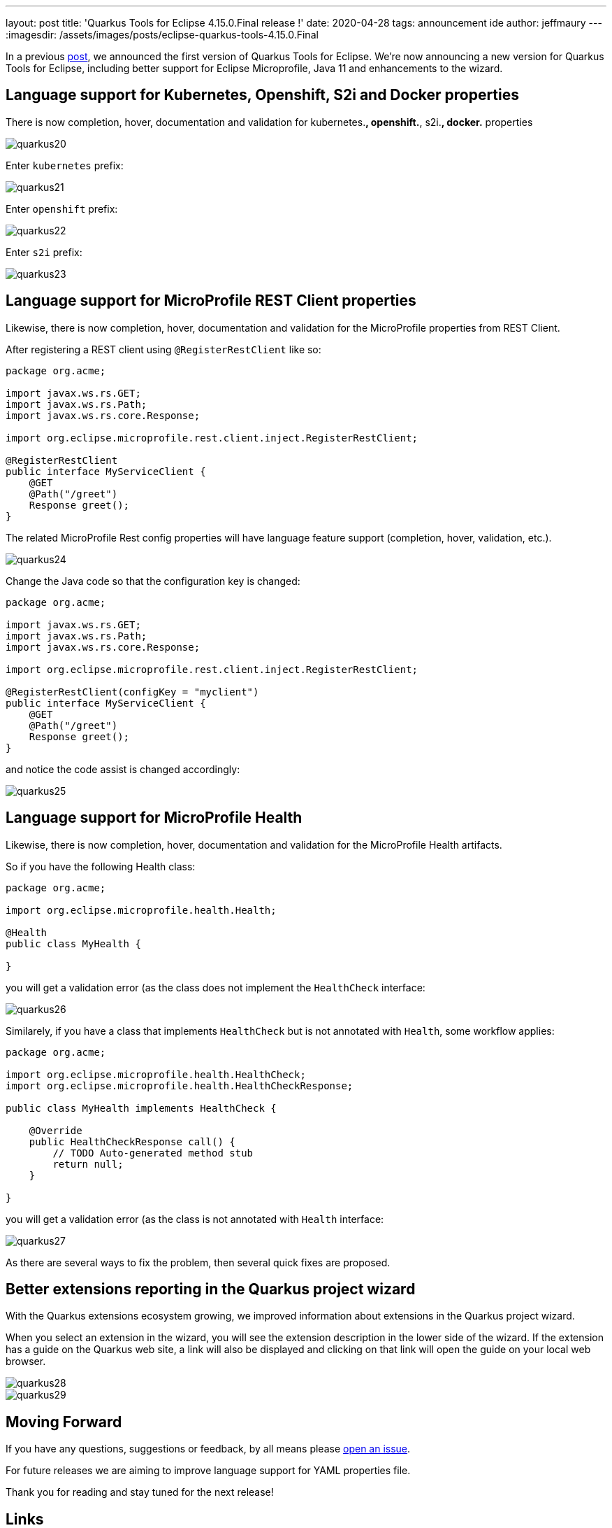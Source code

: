 ---
layout: post
title: 'Quarkus Tools for Eclipse 4.15.0.Final release !'
date: 2020-04-28
tags: announcement ide
author: jeffmaury
---
:imagesdir: /assets/images/posts/eclipse-quarkus-tools-4.15.0.Final

In a previous link:../eclipse-got-quarkused[post], we announced the
first version of Quarkus Tools for Eclipse. We're now announcing a new version
for Quarkus Tools for Eclipse, including better support for Eclipse Microprofile,
Java 11 and enhancements to the wizard.

== Language support for Kubernetes, Openshift, S2i and Docker properties

There is now completion, hover, documentation and validation for kubernetes.*,
openshift.*, s2i.*, docker.* properties

image::quarkus20.png[]

Enter `kubernetes` prefix:

image::quarkus21.png[]

Enter `openshift` prefix:

image::quarkus22.png[]

Enter `s2i` prefix:

image::quarkus23.png[]

== Language support for MicroProfile REST Client properties

Likewise, there is now completion, hover, documentation and validation for the
MicroProfile properties from REST Client.

After registering a REST client using `@RegisterRestClient` like so:
[source,java]
----
package org.acme;

import javax.ws.rs.GET;
import javax.ws.rs.Path;
import javax.ws.rs.core.Response;

import org.eclipse.microprofile.rest.client.inject.RegisterRestClient;

@RegisterRestClient
public interface MyServiceClient {
    @GET
    @Path("/greet")
    Response greet();
}
----

The related MicroProfile Rest config properties will have language feature support
(completion, hover, validation, etc.).

image::quarkus24.png[]

Change the Java code so that the configuration key is changed:
[source,java]
----
package org.acme;

import javax.ws.rs.GET;
import javax.ws.rs.Path;
import javax.ws.rs.core.Response;

import org.eclipse.microprofile.rest.client.inject.RegisterRestClient;

@RegisterRestClient(configKey = "myclient")
public interface MyServiceClient {
    @GET
    @Path("/greet")
    Response greet();
}
----

and notice the code assist is changed accordingly:

image::quarkus25.png[]

== Language support for MicroProfile Health

Likewise, there is now completion, hover, documentation and validation for the
MicroProfile Health artifacts.

So if you have the following Health class:

[source,java]
----
package org.acme;

import org.eclipse.microprofile.health.Health;

@Health
public class MyHealth {

}
----

you will get a validation error (as the class does not implement the `HealthCheck`
interface:

image::quarkus26.png[]

Similarely, if you have a class that implements `HealthCheck` but is not annotated with `Health`, some workflow applies:

[source,java]
----
package org.acme;

import org.eclipse.microprofile.health.HealthCheck;
import org.eclipse.microprofile.health.HealthCheckResponse;

public class MyHealth implements HealthCheck {

    @Override
    public HealthCheckResponse call() {
        // TODO Auto-generated method stub
        return null;
    }

}
----

you will get a validation error (as the class is not annotated with `Health`
interface:

image::quarkus27.png[]

As there are several ways to fix the problem, then several quick fixes are proposed.

== Better extensions reporting in the Quarkus project wizard

With the Quarkus extensions ecosystem growing, we improved information about extensions
in the Quarkus project wizard.

When you select an extension in the wizard, you will see the extension description in the
lower side of the wizard. If the extension has a guide on the Quarkus web site, a link
will also be displayed and clicking on that link will open the guide on your local web
browser.

image::quarkus28.png[]
image::quarkus29.png[]


== Moving Forward

If you have any questions,
suggestions or feedback, by all means please https://issues.redhat.com/secure/CreateIssueDetails!init.jspa?pid=10020&issuetype=1&summary=Summary&components=12333057[open an issue].

For future releases we are aiming to improve language support for YAML properties file.

Thank you for reading and stay tuned for the next release!

== Links

- GitHub repository: https://github.com/jbosstools/jbosstools-quarkus
- Open an issue: https://issues.redhat.com/secure/CreateIssueDetails!init.jspa?pid=10020&issuetype=1&summary=Summary&components=12333057


